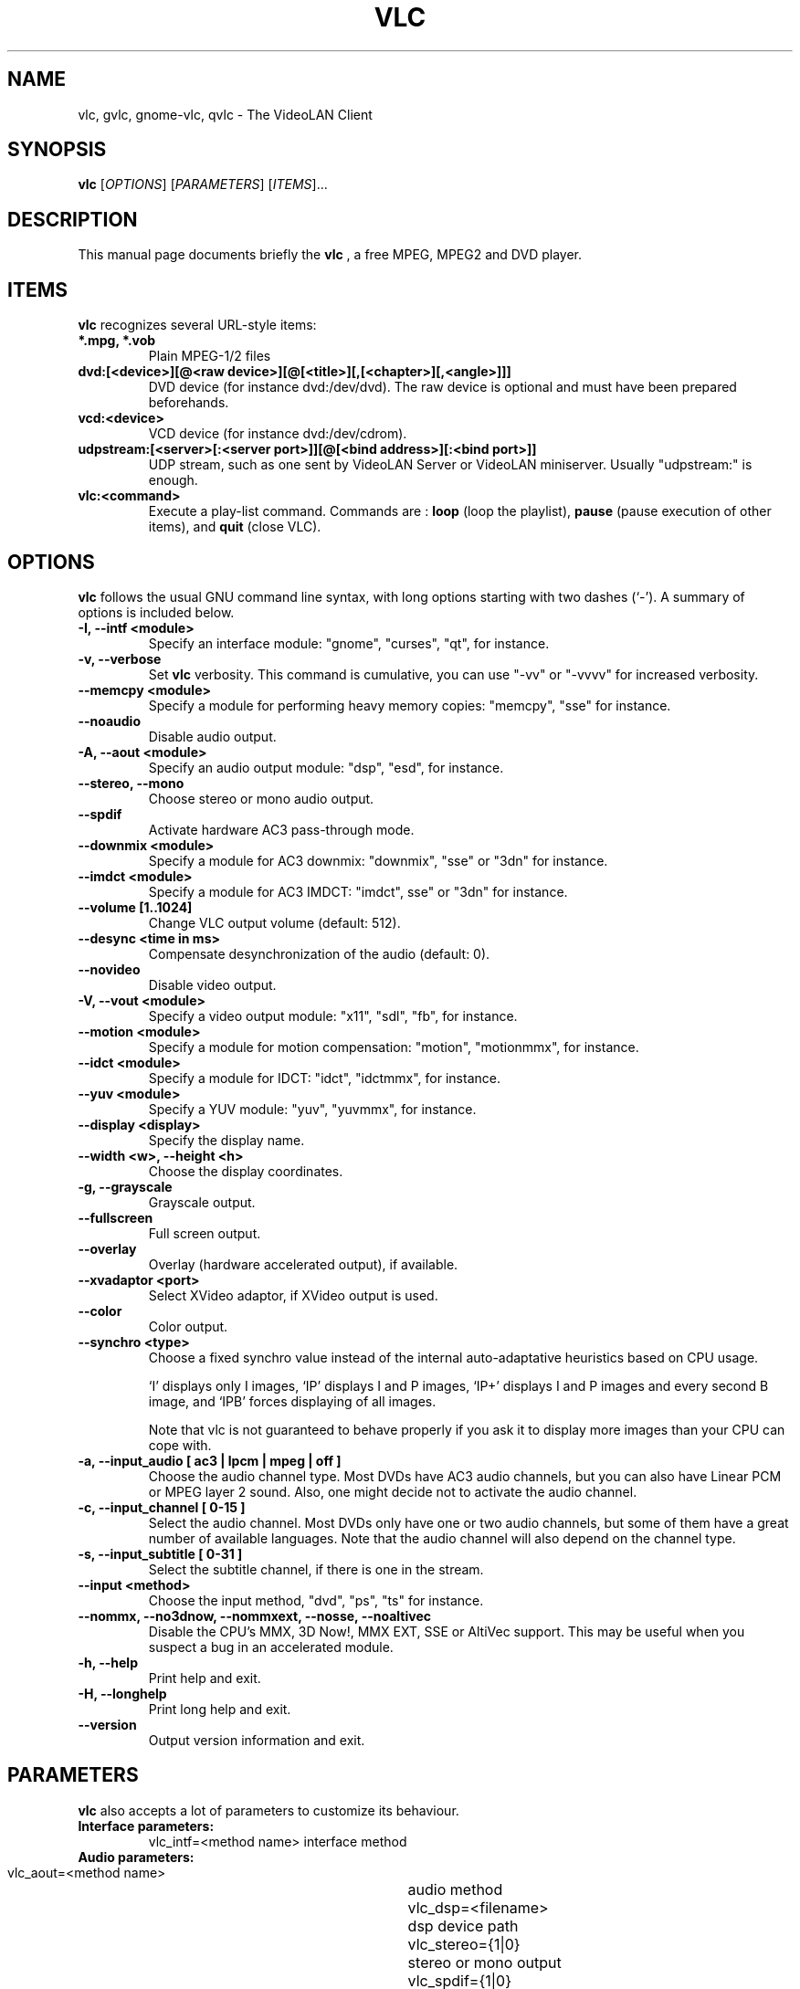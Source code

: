 .\"                                      Hey, EMACS: -*- nroff -*-
.\" First parameter, NAME, should be all caps
.\" Second parameter, SECTION, should be 1-8, maybe w/ subsection
.\" other parameters are allowed: see man(7), man(1)
.TH VLC 1 "March 10, 2001"
.\" Please adjust this date whenever revising the manpage.
.\"
.\" Some roff macros, for reference:
.\" .nh        disable hyphenation
.\" .hy        enable hyphenation
.\" .ad l      left justify
.\" .ad b      justify to both left and right margins
.\" .nf        disable filling
.\" .fi        enable filling
.\" .br        insert line break
.\" .sp <n>    insert n+1 empty lines
.\" for manpage-specific macros, see man(7)
.SH NAME
vlc, gvlc, gnome-vlc, qvlc \- The VideoLAN Client
.SH SYNOPSIS
.B vlc
.RI [ OPTIONS ]
.RI [ PARAMETERS ]
.RI [ ITEMS ]...
.SH DESCRIPTION
This manual page documents briefly the
.B vlc
, a free MPEG, MPEG2 and DVD player.
.SH ITEMS
.B vlc
recognizes several URL-style items:
.TP
.B *.mpg, *.vob
Plain MPEG-1/2 files
.TP
.B dvd:[<device>][@<raw device>][@[<title>][,[<chapter>][,<angle>]]]
DVD device (for instance dvd:/dev/dvd). The raw device is optional and
must have been prepared beforehands.
.TP
.B vcd:<device>
VCD device (for instance dvd:/dev/cdrom).
.TP
.B udpstream:[<server>[:<server port>]][@[<bind address>][:<bind port>]]
UDP stream, such as one sent by VideoLAN Server or VideoLAN miniserver.
Usually "udpstream:" is enough.
.TP
.B vlc:<command>
Execute a play-list command. Commands are :
.B loop
(loop the playlist),
.B pause
(pause execution of other items), and
.B quit
(close VLC).
.SH OPTIONS
.B vlc
follows the usual GNU command line syntax, with long
options starting with two dashes (`-').
A summary of options is included below.
.TP
.B \-I, \-\-intf <module>
Specify an interface module: "gnome", "curses", "qt", for instance.
.TP
.B \-v, \-\-verbose
Set
.B vlc
verbosity. This command is cumulative, you can use "-vv" or "-vvvv" for increased verbosity.
.TP
.B \-\-memcpy <module>
Specify a module for performing heavy memory copies: "memcpy", "sse" for instance.
.TP
.B \-\-noaudio
Disable audio output.
.TP
.B \-A, \-\-aout <module>
Specify an audio output module: "dsp", "esd", for instance.
.TP
.B \-\-stereo, \-\-mono
Choose stereo or mono audio output.
.TP
.B \-\-spdif
Activate hardware AC3 pass-through mode.
.TP
.B \-\-downmix <module>
Specify a module for AC3 downmix: "downmix", "sse" or "3dn" for instance.
.TP
.B \-\-imdct <module>
Specify a module for AC3 IMDCT: "imdct", sse" or "3dn"  for instance.
.TP
.B \-\-volume [1..1024]
Change VLC output volume (default: 512).
.TP
.B \-\-desync <time in ms>
Compensate desynchronization of the audio (default: 0).
.TP
.B \-\-novideo
Disable video output.
.TP
.B \-V, \-\-vout <module>
Specify a video output module: "x11", "sdl", "fb", for instance.
.TP
.B \-\-motion <module>
Specify a module for motion compensation: "motion", "motionmmx", for instance.
.TP
.B \-\-idct <module>
Specify a module for IDCT: "idct", "idctmmx", for instance.
.TP
.B \-\-yuv <module>
Specify a YUV module: "yuv", "yuvmmx", for instance.
.TP
.B \-\-display <display>
Specify the display name.
.TP
.B \-\-width <w>, \-\-height <h>
Choose the display coordinates.
.TP
.B \-g, \-\-grayscale
Grayscale output.
.TP
.B \-\-fullscreen
Full screen output.
.TP
.B \-\-overlay
Overlay (hardware accelerated output), if available.
.TP
.B \-\-xvadaptor <port>
Select XVideo adaptor, if XVideo output is used.
.TP
.B \-\-color
Color output.
.TP
.B \-\-synchro <type>
Choose a fixed synchro value instead of the internal auto-adaptative
heuristics based on CPU usage.

`I' displays only I images, `IP' displays I and P images, `IP+'
displays I and P images and every second B image, and `IPB' forces
displaying of all images.

Note that vlc is not guaranteed to behave properly if you ask it to
display more images than your CPU can cope with.
.TP
.B \-a, \-\-input_audio [ ac3 | lpcm | mpeg | off ]
Choose the audio channel type. Most DVDs have AC3 audio channels, but
you can also have Linear PCM or MPEG layer 2 sound. Also, one might decide
not to activate the audio channel.
.TP
.B \-c, \-\-input_channel [ 0\-15 ]
Select the audio channel. Most DVDs only have one or two audio channels,
but some of them have a great number of available languages. Note that the
audio channel will also depend on the channel type.
.TP
.B \-s, \-\-input_subtitle [ 0\-31 ]
Select the subtitle channel, if there is one in the stream.
.TP
.B \-\-input <method>
Choose the input method, "dvd", "ps", "ts" for instance.
.TP
.B \-\-nommx, \-\-no3dnow, \-\-nommxext, \-\-nosse, \-\-noaltivec
Disable the CPU's MMX, 3D Now!, MMX EXT, SSE or AltiVec support. This may
be useful when you suspect a bug in an accelerated module.
.TP
.B \-h, \-\-help
Print help and exit.
.TP
.B \-H, \-\-longhelp
Print long help and exit.
.TP
.B \-\-version
Output version information and exit.
.SH PARAMETERS
.B vlc
also accepts a lot of parameters to customize its behaviour.
.TP
.B Interface parameters:
 vlc_intf=<method name>   interface method
.TP
.B Audio parameters:
 vlc_aout=<method name>  	audio method
 vlc_dsp=<filename>      	dsp device path
 vlc_stereo={1|0}        	stereo or mono output
 vlc_spdif={1|0}         	AC3 pass-through mode
 vlc_downmix=<method name>      AC3 downmix method
 vlc_imdct=<method name>        AC3 IMDCT method
 vlc_volume=[0..1024]		VLC output volume
 vlc_audio_rate=<rate>    	output rate
.TP
.B Video parameters:
 vlc_vout=<method name>        display method
 vlc_display=<display>         display used
 vlc_width=<width>             display width
 vlc_height=<height>           dislay height
 vlc_fb_dev=<filename>         framebuffer device
 vlc_grayscale={1|0}           grayscale or color
 vlc_fullscreen={1|0}          full screen
 vlc_overlay={1|0}             overlay
 vlc_xvport=<port>             XVideo port
 vlc_motion=<method name>      motion compensation method
 vlc_idct=<method name>        IDCT method
 vlc_yuv=<method name>         YUV method
 vlc_synchro={I|I+|IP|IP+|IPB} synchro algorithm
.TP
.B DVD parameters:
 vlc_dvd_device=<device>           DVD device
 vlc_input_title=<title>           title number
 vlc_input_chapter=<chapter>       chapter number
 vlc_input_angle=<angle>           angle number
 vlc_input_audio={ac3|lpcm|mpeg|off} audio type
 vlc_input_channel=[0-15]          audio channel
 vlc_input_subtitle=[0-31]         subtitle channel
.TP
.B Input parameters:
 vlc_iface=<interface>    network interface

.SH SEE ALSO
.BR vls (1), vlms (1)
.br
.SH AUTHOR
This manual page was written by Samuel Hocevar <sam@zoy.org>, for the Debian GNU/Linux system (but may be used by others).
